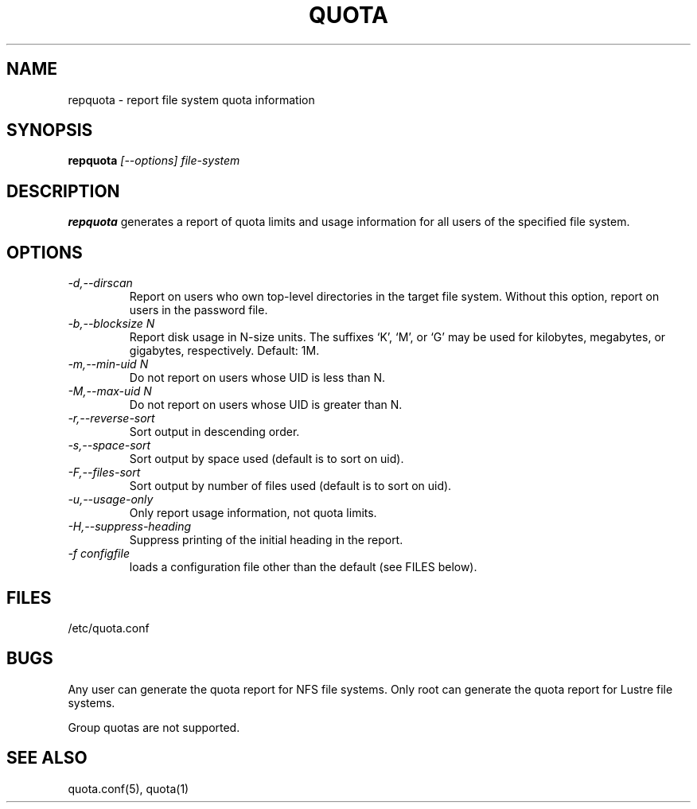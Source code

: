 \." $Id: repquota.1 7326 2008-05-02 16:04:05Z garlick $
.\"
.TH QUOTA 1 "Release 1.0" "" "QUOTA"
.SH NAME
repquota \- report file system quota information
.SH SYNOPSIS
.B repquota
.I "[--options] file-system"
.br
.SH DESCRIPTION
.B repquota
generates a report of quota limits and usage information for all users
of the specified file system.
.SH OPTIONS
.TP 
.I "-d,--dirscan"
Report on users who own top-level directories in the target file system.
Without this option, report on users in the password file.
.TP
.I "-b,--blocksize N"
Report disk usage in N-size units.  The suffixes `K', `M', or `G'
may be used for kilobytes, megabytes, or gigabytes, respectively.
Default: 1M.
.TP
.I "-m,--min-uid N"
Do not report on users whose UID is less than N.
.TP
.I "-M,--max-uid N"
Do not report on users whose UID is greater than N.
.TP
.I "-r,--reverse-sort"
Sort output in descending order.
.TP
.I "-s,--space-sort"
Sort output by space used (default is to sort on uid).
.TP
.I "-F,--files-sort"
Sort output by number of files used (default is to sort on uid).
.TP
.I "-u,--usage-only"
Only report usage information, not quota limits.
.TP
.I "-H,--suppress-heading"
Suppress printing of the initial heading in the report.
.TP
.I "-f configfile"
loads a configuration file other than the default (see FILES below).
.SH "FILES"
/etc/quota.conf
.SH "BUGS"
Any user can generate the quota report for NFS file systems.
Only root can generate the quota report for Lustre file systems.
.LP
Group quotas are not supported.
.SH "SEE ALSO"
quota.conf(5), quota(1)
